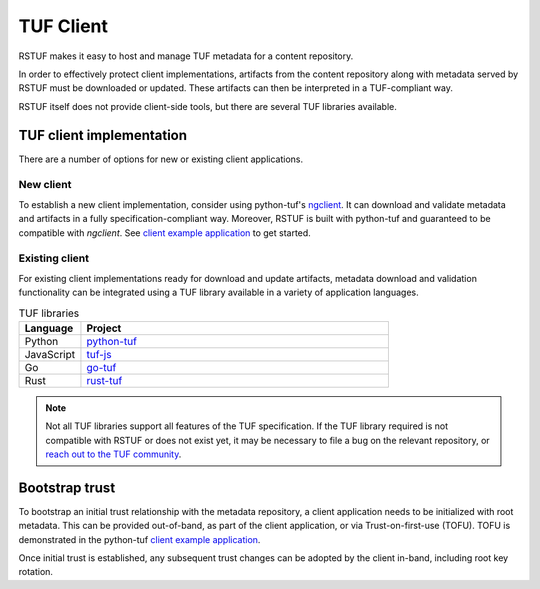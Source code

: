 ##########
TUF Client
##########

RSTUF makes it easy to host and manage TUF metadata for a content
repository.

In order to effectively protect client implementations, 
artifacts from the content repository along with metadata served by RSTUF must be downloaded or updated. These artifacts can then be interpreted in a TUF-compliant way.

.. uml::

    @startuml
        actor User as User
        User -> Client: Download artifact vX.Y.Z
        group TUF Client
            collections TUF as "TUF Metadata"
            Client -> TUF: Request metadata

            Artifact --> Client: Fetch artifact vX.Y.Z
        end
        Client -> User: Artifact vX.Y.Z
    @enduml


RSTUF itself does not provide client-side tools, but there are several TUF
libraries available.

TUF client implementation
=========================

There are a number of options for new or existing client applications.

New client
----------

To establish a new client implementation, consider using
python-tuf's `ngclient <https://theupdateframework.readthedocs.io/en/latest/api/tuf.ngclient.html>`_.
It can download and validate metadata and artifacts in a fully specification-compliant way.
Moreover, RSTUF is built with python-tuf and guaranteed to be compatible with *ngclient*. See
`client example application <https://github.com/theupdateframework/python-tuf/tree/develop/examples/client>`_
to get started.


Existing client
---------------

For existing client implementations ready for download and update artifacts,
metadata download and validation functionality can be integrated using a TUF library available in a variety of
application languages.

.. list-table:: TUF libraries
    :header-rows: 1
    :widths: 15 75

    * - Language
      - Project
    * - Python
      - `python-tuf <https://theupdateframework.readthedocs.io/en/latest/index.html>`_
    * - JavaScript
      - `tuf-js <https://github.com/theupdateframework/tuf-js>`_
    * - Go
      - `go-tuf <https://pkg.go.dev/github.com/theupdateframework/go-tuf/client>`_
    * - Rust
      - `rust-tuf <https://github.com/theupdateframework/rust-tuf>`_

.. note:: Not all TUF libraries support all features of the TUF specification.
   If the TUF library required is not compatible with RSTUF or does not exist
   yet, it may be necessary to file a bug on the relevant repository, or
   `reach out to the TUF community <https://theupdateframework.io/contact/>`_.

Bootstrap trust
===============

To bootstrap an initial trust relationship with the metadata repository, a
client application needs to be initialized with root metadata. This can be
provided out-of-band, as part of the client application, or via
Trust-on-first-use (TOFU). TOFU is demonstrated in the python-tuf
`client example application <https://github.com/theupdateframework/python-tuf/tree/develop/examples/client>`_.

Once initial trust is established, any subsequent trust changes can be adopted by
the client in-band, including root key rotation.